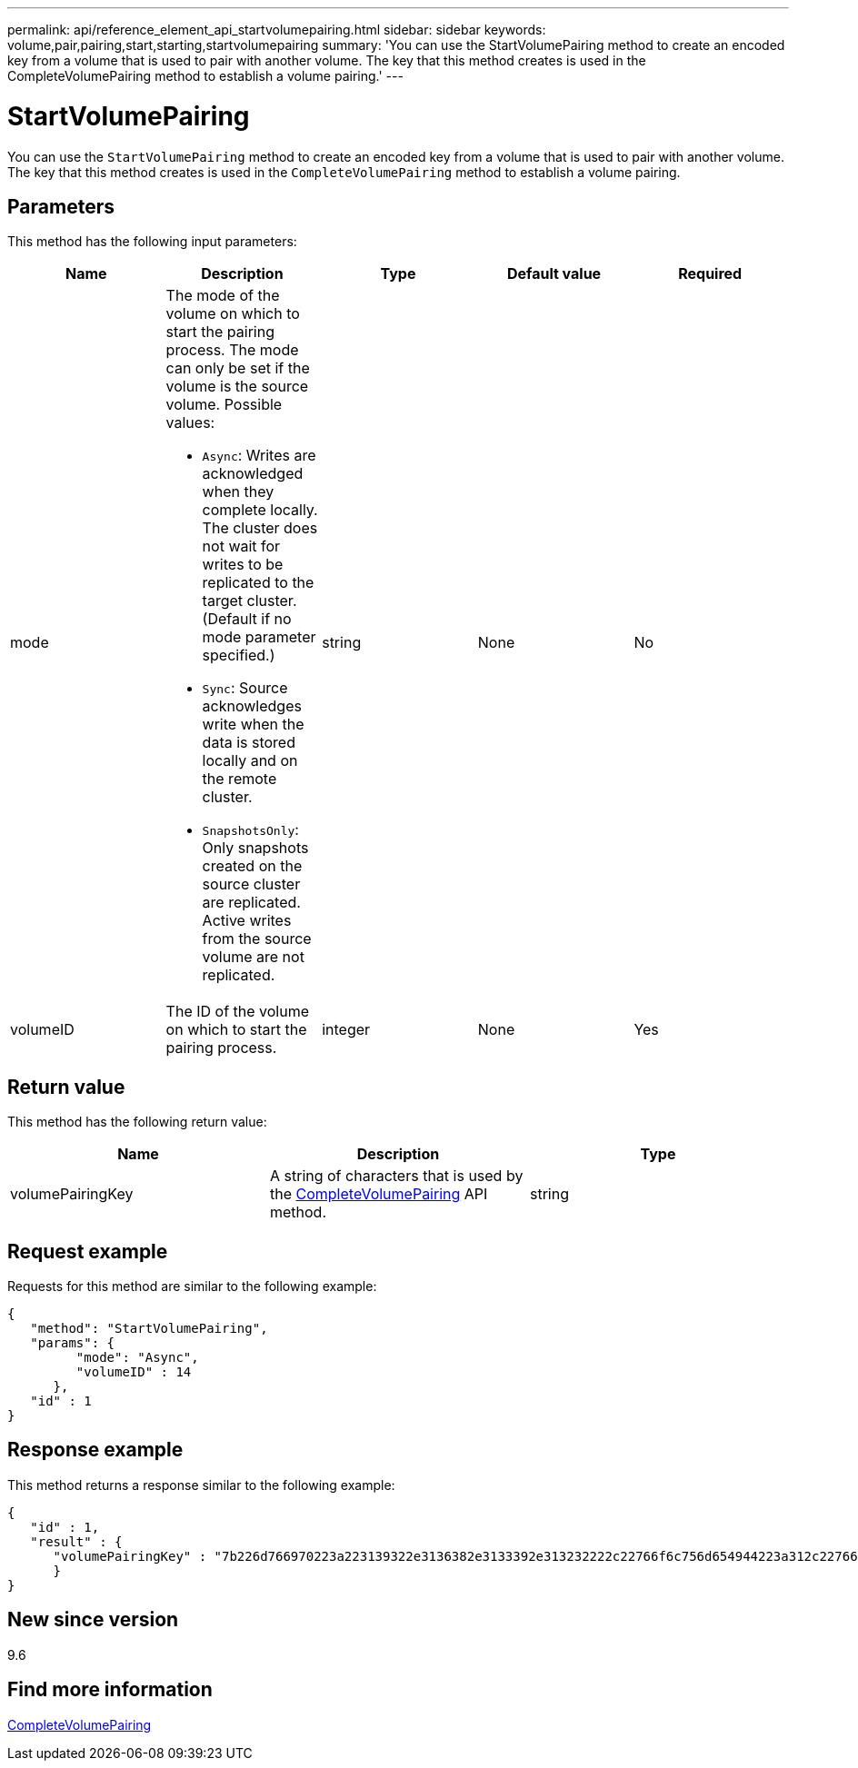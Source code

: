 ---
permalink: api/reference_element_api_startvolumepairing.html
sidebar: sidebar
keywords: volume,pair,pairing,start,starting,startvolumepairing
summary: 'You can use the StartVolumePairing method to create an encoded key from a volume that is used to pair with another volume. The key that this method creates is used in the CompleteVolumePairing method to establish a volume pairing.'
---

= StartVolumePairing
:icons: font
:imagesdir: ../media/

[.lead]
You can use the `StartVolumePairing` method to create an encoded key from a volume that is used to pair with another volume. The key that this method creates is used in the `CompleteVolumePairing` method to establish a volume pairing.

== Parameters

This method has the following input parameters:

[options="header"]
|===
|Name |Description |Type |Default value |Required
a|
mode
a|
The mode of the volume on which to start the pairing process. The mode can only be set if the volume is the source volume. Possible values:

* `Async`: Writes are acknowledged when they complete locally. The cluster does not wait for writes to be replicated to the target cluster. (Default if no mode parameter specified.)
* `Sync`: Source acknowledges write when the data is stored locally and on the remote cluster.
* `SnapshotsOnly`: Only snapshots created on the source cluster are replicated. Active writes from the source volume are not replicated.

a|
string
a|
None
a|
No
a|
volumeID
a|
The ID of the volume on which to start the pairing process.
a|
integer
a|
None
a|
Yes
|===

== Return value

This method has the following return value:

[options="header"]
|===
|Name |Description |Type
a|
volumePairingKey
a|
A string of characters that is used by the xref:reference_element_api_completevolumepairing.adoc[CompleteVolumePairing] API method.
a|
string
|===

== Request example

Requests for this method are similar to the following example:

----
{
   "method": "StartVolumePairing",
   "params": {
         "mode": "Async",
	 "volumeID" : 14
      },
   "id" : 1
}
----

== Response example

This method returns a response similar to the following example:

----
{
   "id" : 1,
   "result" : {
      "volumePairingKey" : "7b226d766970223a223139322e3136382e3133392e313232222c22766f6c756d654944223a312c22766f6c756d654e616d65223a2254657374222c22766f6c756d655061697255554944223a2236393632346663622d323032652d343332352d613536392d656339633635356337623561227d"
      }
}
----

== New since version

9.6

== Find more information

xref:reference_element_api_completevolumepairing.adoc[CompleteVolumePairing]
